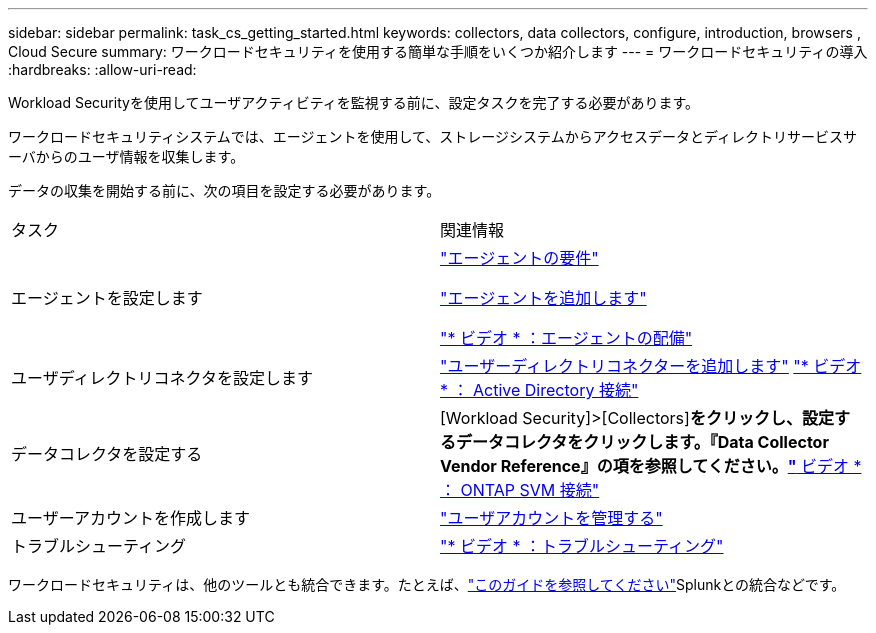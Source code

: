 ---
sidebar: sidebar 
permalink: task_cs_getting_started.html 
keywords: collectors, data collectors, configure, introduction, browsers , Cloud Secure 
summary: ワークロードセキュリティを使用する簡単な手順をいくつか紹介します 
---
= ワークロードセキュリティの導入
:hardbreaks:
:allow-uri-read: 


[role="lead"]
Workload Securityを使用してユーザアクティビティを監視する前に、設定タスクを完了する必要があります。

ワークロードセキュリティシステムでは、エージェントを使用して、ストレージシステムからアクセスデータとディレクトリサービスサーバからのユーザ情報を収集します。

データの収集を開始する前に、次の項目を設定する必要があります。

[cols="2*"]
|===


| タスク | 関連情報 


| エージェントを設定します  a| 
link:concept_cs_agent_requirements.html["エージェントの要件"]

link:task_cs_add_agent.html["エージェントを追加します"]

link:https://netapp.hubs.vidyard.com/watch/Lce7EaGg7NZfvCUw4Jwy5P?["* ビデオ * ：エージェントの配備"]



| ユーザディレクトリコネクタを設定します | link:task_config_user_dir_connect.html["ユーザーディレクトリコネクターを追加します"] link:https://netapp.hubs.vidyard.com/watch/NEmbmYrFjCHvPps7QMy8me?["* ビデオ * ： Active Directory 接続"] 


| データコレクタを設定する | [Workload Security]>[Collectors]*をクリックし、設定するデータコレクタをクリックします。『Data Collector Vendor Reference』の項を参照してください。link:https://netapp.hubs.vidyard.com/watch/YSQrcYA7DKXbj1UGeLYnSF?["* ビデオ * ： ONTAP SVM 接続"] 


| ユーザーアカウントを作成します | link:concept_user_roles.html["ユーザアカウントを管理する"] 


| トラブルシューティング | link:https://netapp.hubs.vidyard.com/watch/Fs8N2w9wBtsFGrhRH9X85U?["* ビデオ * ：トラブルシューティング"] 
|===
ワークロードセキュリティは、他のツールとも統合できます。たとえば、link:http://docs.netapp.com/us-en/cloudinsights/CloudInsights_CloudSecure_Splunk_integration_guide.pdf["このガイドを参照してください"]Splunkとの統合などです。

